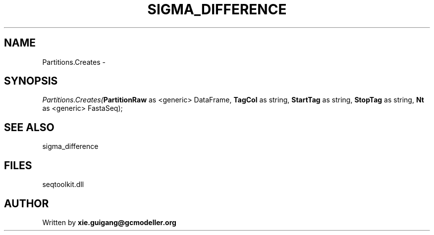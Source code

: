 .\" man page create by R# package system.
.TH SIGMA_DIFFERENCE 1 2000-Jan "Partitions.Creates" "Partitions.Creates"
.SH NAME
Partitions.Creates \- 
.SH SYNOPSIS
\fIPartitions.Creates(\fBPartitionRaw\fR as <generic> DataFrame, 
\fBTagCol\fR as string, 
\fBStartTag\fR as string, 
\fBStopTag\fR as string, 
\fBNt\fR as <generic> FastaSeq);\fR
.SH SEE ALSO
sigma_difference
.SH FILES
.PP
seqtoolkit.dll
.PP
.SH AUTHOR
Written by \fBxie.guigang@gcmodeller.org\fR
